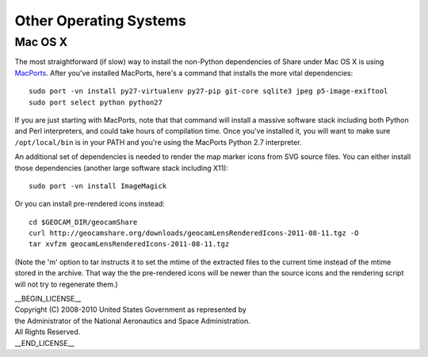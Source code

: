 =========================================
Other Operating Systems
=========================================

Mac OS X
~~~~~~~~

The most straightforward (if slow) way to install the non-Python
dependencies of Share under Mac OS X is using `MacPorts`_. After you've
installed MacPorts, here's a command that installs the more vital
dependencies::

  sudo port -vn install py27-virtualenv py27-pip git-core sqlite3 jpeg p5-image-exiftool 
  sudo port select python python27

.. _MacPorts: http://www.macports.org

If you are just starting with MacPorts, note that that command will
install a massive software stack including both Python and Perl
interpreters, and could take hours of compilation time. Once you've
installed it, you will want to make sure ``/opt/local/bin`` is in
your PATH and you're using the MacPorts Python 2.7 interpreter.

An additional set of dependencies is needed to render the map marker
icons from SVG source files.  You can either install those dependencies
(another large software stack including X11)::

  sudo port -vn install ImageMagick

Or you can install pre-rendered icons instead::

  cd $GEOCAM_DIR/geocamShare
  curl http://geocamshare.org/downloads/geocamLensRenderedIcons-2011-08-11.tgz -O
  tar xvfzm geocamLensRenderedIcons-2011-08-11.tgz

(Note the 'm' option to tar instructs it to set the mtime of the
extracted files to the current time instead of the mtime stored in the
archive. That way the the pre-rendered icons will be newer than the
source icons and the rendering script will not try to regenerate them.)

| __BEGIN_LICENSE__
| Copyright (C) 2008-2010 United States Government as represented by
| the Administrator of the National Aeronautics and Space Administration.
| All Rights Reserved.
| __END_LICENSE__
